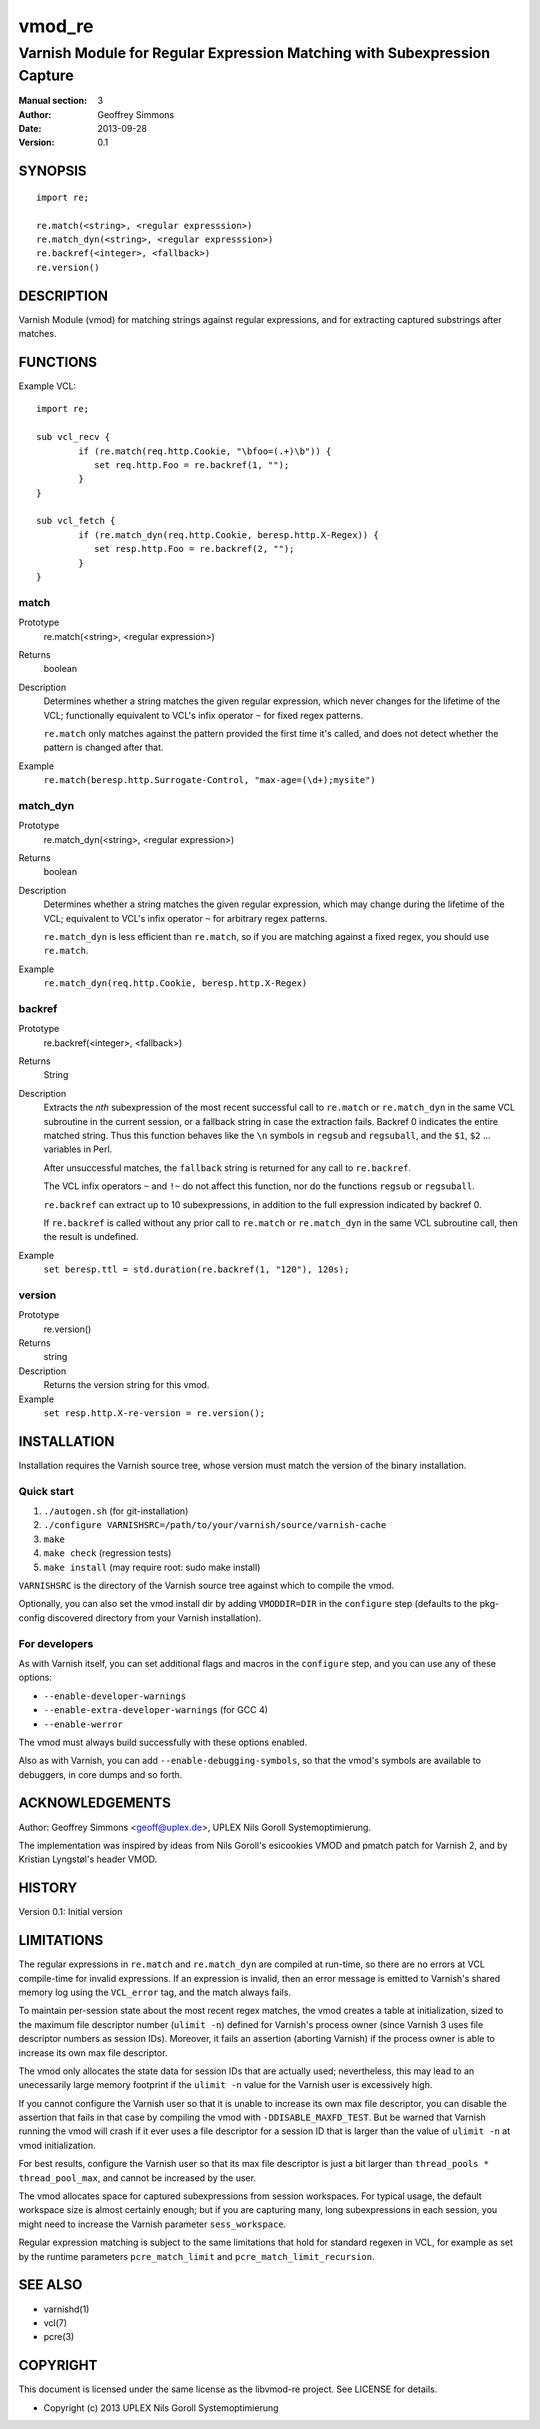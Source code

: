 =======
vmod_re
=======

-------------------------------------------------------------------------
Varnish Module for Regular Expression Matching with Subexpression Capture
-------------------------------------------------------------------------

:Manual section: 3
:Author: Geoffrey Simmons
:Date: 2013-09-28
:Version: 0.1

SYNOPSIS
========

::

        import re;

        re.match(<string>, <regular expresssion>)
        re.match_dyn(<string>, <regular expresssion>)
        re.backref(<integer>, <fallback>)
        re.version()

DESCRIPTION
===========

Varnish Module (vmod) for matching strings against regular expressions,
and for extracting captured substrings after matches.

FUNCTIONS
=========

Example VCL::

	import re;

	sub vcl_recv {
		if (re.match(req.http.Cookie, "\bfoo=(.+)\b")) {
		   set req.http.Foo = re.backref(1, "");
		}
	}

	sub vcl_fetch {
		if (re.match_dyn(req.http.Cookie, beresp.http.X-Regex)) {
		   set resp.http.Foo = re.backref(2, "");
		}
	}

match
-----

Prototype
        re.match(<string>, <regular expression>)
Returns
        boolean
Description
        Determines whether a string matches the given regular
	expression, which never changes for the lifetime of the VCL;
	functionally equivalent to VCL's infix operator ``~`` for
	fixed regex patterns.

	``re.match`` only matches against the pattern provided the
	first time it's called, and does not detect whether the
	pattern is changed after that.
Example
        ``re.match(beresp.http.Surrogate-Control, "max-age=(\d+);mysite")``

match_dyn
---------

Prototype
        re.match_dyn(<string>, <regular expression>)
Returns
        boolean
Description
        Determines whether a string matches the given regular
	expression, which may change during the lifetime of the VCL;
	equivalent to VCL's infix operator ``~`` for arbitrary regex
	patterns.

	``re.match_dyn`` is less efficient than ``re.match``, so if you
	are matching against a fixed regex, you should use ``re.match``.
Example
        ``re.match_dyn(req.http.Cookie, beresp.http.X-Regex)``

backref
-------

Prototype
        re.backref(<integer>, <fallback>)
Returns
        String
Description
        Extracts the `nth` subexpression of the most recent successful
	call to ``re.match`` or ``re.match_dyn`` in the same VCL
	subroutine in the current session, or a fallback string in
	case the extraction fails. Backref 0 indicates the entire
	matched string.  Thus this function behaves like the ``\n``
	symbols in ``regsub`` and ``regsuball``, and the ``$1``,
	``$2`` ...  variables in Perl.

	After unsuccessful matches, the ``fallback`` string is returned
	for any call to ``re.backref``.

	The VCL infix operators ``~`` and ``!~`` do not affect this
	function, nor do the functions ``regsub`` or ``regsuball``.

	``re.backref`` can extract up to 10 subexpressions, in
	addition to the full expression indicated by backref 0.

	If ``re.backref`` is called without any prior call to
	``re.match`` or ``re.match_dyn`` in the same VCL subroutine
	call, then the result is undefined.
Example
        ``set beresp.ttl = std.duration(re.backref(1, "120"), 120s);``

version
-------

Prototype
        re.version()
Returns
        string
Description
        Returns the version string for this vmod.
Example
        ``set resp.http.X-re-version = re.version();``


INSTALLATION
============

Installation requires the Varnish source tree, whose version must
match the version of the binary installation.

Quick start
-----------

1. ``./autogen.sh``  (for git-installation)
2. ``./configure VARNISHSRC=/path/to/your/varnish/source/varnish-cache``
3. ``make``
4. ``make check`` (regression tests)
5. ``make install`` (may require root: sudo make install)

``VARNISHSRC`` is the directory of the Varnish source tree against
which to compile the vmod.

Optionally, you can also set the vmod install dir by adding
``VMODDIR=DIR`` in the ``configure`` step (defaults to the pkg-config
discovered directory from your Varnish installation).

For developers
--------------

As with Varnish itself, you can set additional flags and macros in the
``configure`` step, and you can use any of these options:

* ``--enable-developer-warnings``
* ``--enable-extra-developer-warnings`` (for GCC 4)
* ``--enable-werror``

The vmod must always build successfully with these options enabled.

Also as with Varnish, you can add ``--enable-debugging-symbols``, so
that the vmod's symbols are available to debuggers, in core dumps and
so forth.

ACKNOWLEDGEMENTS
================

Author: Geoffrey Simmons <geoff@uplex.de>, UPLEX Nils Goroll Systemoptimierung.

The implementation was inspired by ideas from Nils Goroll's esicookies
VMOD and pmatch patch for Varnish 2, and by Kristian Lyngstøl's header
VMOD.


HISTORY
=======

Version 0.1: Initial version


LIMITATIONS
===========

The regular expressions in ``re.match`` and ``re.match_dyn`` are
compiled at run-time, so there are no errors at VCL compile-time for
invalid expressions. If an expression is invalid, then an error
message is emitted to Varnish's shared memory log using the
``VCL_error`` tag, and the match always fails.

To maintain per-session state about the most recent regex matches, the
vmod creates a table at initialization, sized to the maximum file
descriptor number (``ulimit -n``) defined for Varnish's process owner
(since Varnish 3 uses file descriptor numbers as session
IDs). Moreover, it fails an assertion (aborting Varnish) if the
process owner is able to increase its own max file descriptor.

The vmod only allocates the state data for session IDs that are
actually used; nevertheless, this may lead to an unecessarily large
memory footprint if the ``ulimit -n`` value for the Varnish user is
excessively high.

If you cannot configure the Varnish user so that it is unable to
increase its own max file descriptor, you can disable the assertion
that fails in that case by compiling the vmod with
``-DDISABLE_MAXFD_TEST``. But be warned that Varnish running the vmod
will crash if it ever uses a file descriptor for a session ID that is
larger than the value of ``ulimit -n`` at vmod initialization.

For best results, configure the Varnish user so that its max file
descriptor is just a bit larger than ``thread_pools *
thread_pool_max``, and cannot be increased by the user.

The vmod allocates space for captured subexpressions from session
workspaces. For typical usage, the default workspace size is almost
certainly enough; but if you are capturing many, long subexpressions
in each session, you might need to increase the Varnish parameter
``sess_workspace``.

Regular expression matching is subject to the same limitations that
hold for standard regexen in VCL, for example as set by the runtime
parameters ``pcre_match_limit`` and ``pcre_match_limit_recursion``.


SEE ALSO
========

* varnishd(1)
* vcl(7)
* pcre(3)

COPYRIGHT
=========

This document is licensed under the same license as the libvmod-re
project. See LICENSE for details.

* Copyright (c) 2013 UPLEX Nils Goroll Systemoptimierung
